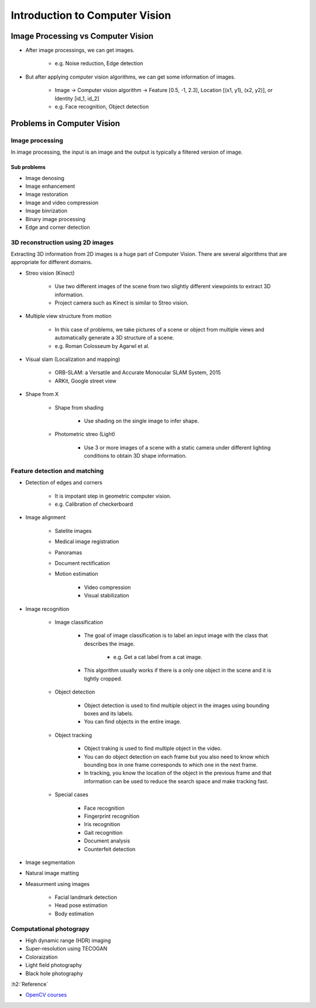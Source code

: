 ================================
Introduction to Computer Vision
================================

Image Processing vs Computer Vision
====================================

* After image processings, we can get images.

    * e.g. Noise reduction, Edge detection

    .. figure:: ../img/getting_started/opencv_getting_started_edge_detection.png
        :align: center
        :scale: 70%

    .. rst-class:: centered

        `http://vision.cs.arizona.edu/ <http://vision.cs.arizona.edu/nvs/research/image_analysis/edge.html>`_

* But after applying computer vision algorithms, we can get some information of images.

    * Image → Computer vision algorithm → Feature [0.5, -1, 2.3], Location [(x1, y1), (x2, y2)], or Identity [id_1, id_2]

    * e.g. Face recognition, Object detection

    .. figure:: ../img/getting_started/opencv_getting_started_object_detection.png
        :align: center
        :scale: 70%

    .. rst-class:: centered

        `Wikipedia <https://en.wikipedia.org/wiki/Toxocariasis>`_


Problems in Computer Vision
=============================

Image processing
*****************

In image processing, the input is an image and the output is typically a filtered version of image.

-------------
Sub problems
-------------

* Image denosing
* Image enhancement
* Image restoration
* Image and video compression
* Image binrization
* Binary image processing
* Edge and corner detection

3D reconstruction using 2D images
**********************************

Extracting 3D information from 2D images is a huge part of Computer Vision. There are several algorithms that are appropriate for different domains.

* Streo vision (Kinect)

    * Use two different images of the scene from two slightly different viewpoints to extract 3D information.
    * Project camera such as Kinect is similar to Streo vision.

* Multiple view structure from motion

    * In this case of problems, we take pictures of a scene or object from multiple views and automatically generate a 3D structure of a scene.
    * e.g. Roman Colosseum by Agarwl et al.

* Visual slam (Localization and mapping)

    * ORB-SLAM: a Versatile and Accurate Monocular SLAM System, 2015
    * ARKit, Google street view

* Shape from X

    * Shape from shading

        * Use shading on the single image to infer shape.

    * Photometric streo (Light)

        * Use 3 or more images of a scene with a static camera under different lighting conditions to obtain 3D shape information.

        .. figure:: ../img/getting_started/opencv_getting_started_photometric_stereo.png
            :align: center
            :scale: 70%

        .. rst-class:: centered

            `Wikimedia commons <https://commons.wikimedia.org/wiki/File:Photometric_stereo.png>`_

Feature detection and matching
*******************************

* Detection of edges and corners

    * It is impotant step in geometric computer vision.

    * e.g. Calibration of checkerboard
    
    .. figure:: ../img/getting_started/opencv_getting_started_calibration_of_checkerboard.png
        :align: center
        :scale: 70%

    .. rst-class:: centered

        `Calibration Checkerboard Collection <https://markhedleyjones.com/projects/calibration-checkerboard-collection>`_

* Image alignment

    * Satelite images
    * Medical image registration
    * Panoramas
    * Document rectification
    * Motion estimation

        * Video compression
        * Visual stabilization

* Image recognition

    * Image classification

        * The goal of image classification is to label an input image with the class that describes the image.
        
            * e.g. Get a cat label from a cat image.

        * This algorithm usually works if there is a only one object in the scene and it is tightly cropped.

    * Object detection

        * Object detection is used to find multiple object in the images using bounding boxes and its labels.
        * You can find objects in the entire image.

    * Object tracking

        * Object traking is used to find multiple object in the video.
        * You can do object detection on each frame but you also need to know which bounding box in one frame corresponds to which one in the next frame.
        * In tracking, you know the location of the object in the previous frame and that information can be used to reduce the search space and make tracking fast.

    * Special cases

        * Face recognition
        * Fingerprint recognition
        * Iris recognition
        * Gait recognition
        * Document analysis
        * Counterfeit detection

* Image segmentation

* Natural image matting

* Measurment using images

    * Facial landmark detection
    * Head pose estimation
    * Body estimation

Computational photograpy
*************************

* High dynamic range (HDR) imaging
* Super-resolution using TECOGAN
* Coloraization
* Light field photography
* Black hole photography


:h2:`Reference`

* `OpenCV courses <https://opencv.org/courses/>`_
